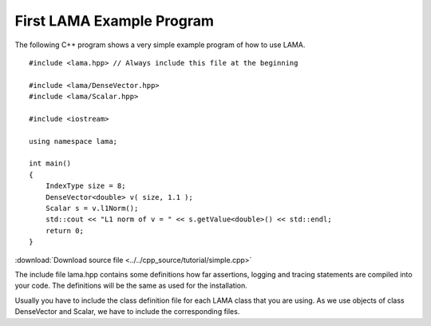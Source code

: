 First LAMA Example Program
==========================

The following C++ program shows a very simple example program of how to use LAMA.

::

    #include <lama.hpp> // Always include this file at the beginning

    #include <lama/DenseVector.hpp>
    #include <lama/Scalar.hpp>

    #include <iostream>

    using namespace lama;

    int main()
    {
        IndexType size = 8;
        DenseVector<double> v( size, 1.1 );
        Scalar s = v.l1Norm();
        std::cout << "L1 norm of v = " << s.getValue<double>() << std::endl;
        return 0;
    }

:download:`Download source file <../../cpp_source/tutorial/simple.cpp>`

The include file lama.hpp contains some definitions how far assertions, logging and tracing statements
are compiled into your code. The definitions will be the same as used for the installation.

Usually you have to include the class definition file for each LAMA class that you are
using. As we use objects of class DenseVector and Scalar, we have to include the corresponding files.

